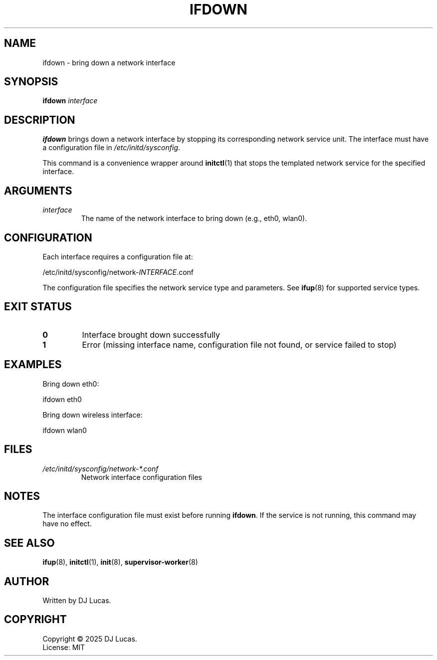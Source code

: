 .TH IFDOWN 8 "2025" "initd 0.1" "System Administration"
.SH NAME
ifdown \- bring down a network interface
.SH SYNOPSIS
.B ifdown
.I interface
.SH DESCRIPTION
.B ifdown
brings down a network interface by stopping its corresponding network service
unit. The interface must have a configuration file in
.IR /etc/initd/sysconfig .
.PP
This command is a convenience wrapper around
.BR initctl (1)
that stops the templated network service for the specified interface.
.SH ARGUMENTS
.TP
.I interface
The name of the network interface to bring down (e.g., eth0, wlan0).
.SH CONFIGURATION
Each interface requires a configuration file at:
.PP
.EX
    /etc/initd/sysconfig/network-\fIINTERFACE\fR.conf
.EE
.PP
The configuration file specifies the network service type and parameters.
See
.BR ifup (8)
for supported service types.
.SH EXIT STATUS
.TP
.B 0
Interface brought down successfully
.TP
.B 1
Error (missing interface name, configuration file not found, or service failed to stop)
.SH EXAMPLES
Bring down eth0:
.PP
.EX
    ifdown eth0
.EE
.PP
Bring down wireless interface:
.PP
.EX
    ifdown wlan0
.EE
.SH FILES
.TP
.I /etc/initd/sysconfig/network-*.conf
Network interface configuration files
.SH NOTES
The interface configuration file must exist before running
.BR ifdown .
If the service is not running, this command may have no effect.
.SH SEE ALSO
.BR ifup (8),
.BR initctl (1),
.BR init (8),
.BR supervisor-worker (8)
.SH AUTHOR
Written by DJ Lucas.
.SH COPYRIGHT
Copyright \(co 2025 DJ Lucas.
.br
License: MIT
